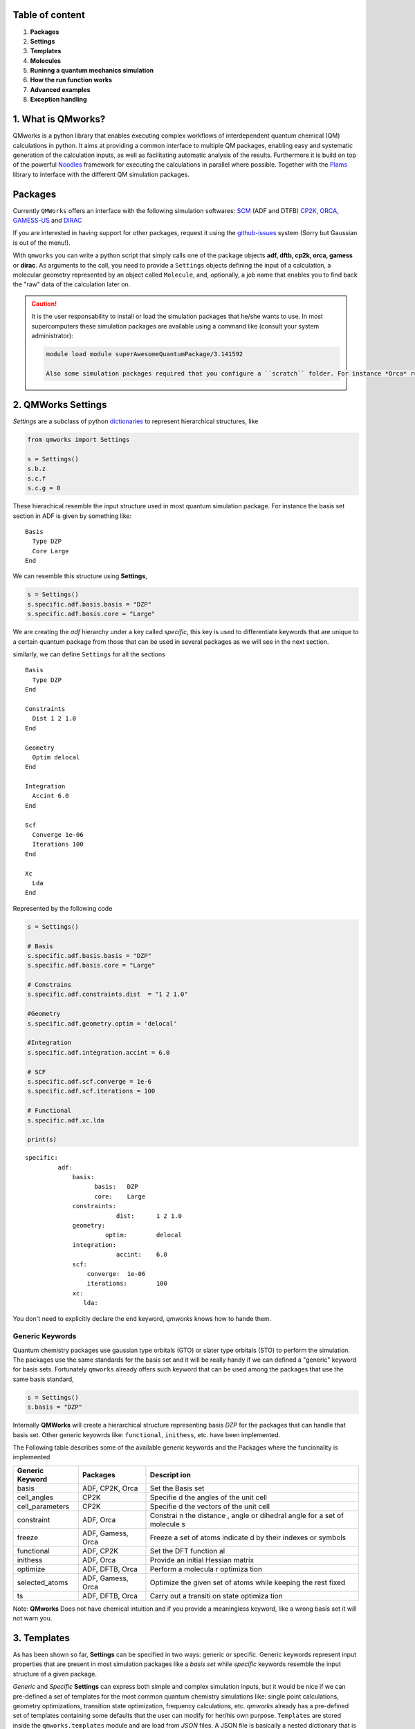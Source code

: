 Table of content 
------------------

1. **Packages**
2. **Settings**
3. **Templates**
4. **Molecules**
5. **Runinng a quantum mechanics simulation**
6. **How the run function works**
7. **Advanced examples**
8. **Exception handling**



1. What is QMworks? 
-----------------------

QMworks is a python library that enables executing complex workflows of
interdependent quantum chemical (QM) calculations in python. It aims at
providing a common interface to multiple QM packages, enabling easy and
systematic generation of the calculation inputs, as well as facilitating
automatic analysis of the results. Furthermore it is build on top of the
powerful Noodles_ framework for
executing the calculations in parallel where possible. Together with the
`Plams <https://github.com/SCM-NV/PLAMS>`__ library to interface with
the different QM simulation packages.

Packages 
----------

Currently ``QMWorks`` offers an interface with the following simulation
softwares: `SCM <https://www.scm.com/>`__ (ADF and DTFB) `CP2K <https://www.cp2k.org/>`__,
`ORCA <https://orcaforum.cec.mpg.de/>`__,
`GAMESS-US <http://www.msg.ameslab.gov/gamess/>`__ and 
`DIRAC <http://diracprogram.org/doku.php>`__

If you are interested in having support for other packages, request it
using the `github-issues <https://github.com/SCM-NV/qmworks/issues>`__
system (Sorry but Gaussian is out of the menu!).

With ``qmworks`` you can write a python script that simply calls one of
the package objects **adf, dftb, cp2k, orca, gamess** or **dirac**. As
arguments to the call, you need to provide a ``Settings`` objects
defining the input of a calculation, a molecular geometry represented by
an object called ``Molecule``, and, optionally, a job name that enables
you to find back the "raw" data of the calculation later on.

.. Caution::

  It is the user responsability to install or load the simulation packages that he/she wants to use. In most supercomputers these simulation packages are available using a command like (consult your system administrator):

  .. code:: bash

    module load module superAwesomeQuantumPackage/3.141592

    Also some simulation packages required that you configure a ``scratch`` folder. For instance *Orca* requires a ``SCR`` folder to be defined while *ADF*  called it ``SCM_TMPDIR``.

2. QMWorks Settings 
---------------------

*Settings* are a subclass of python
`dictionaries <https://docs.python.org/3.5/tutorial/datastructures.html#dictionaries>`__
to represent hierarchical structures, like



.. code:: python

    from qmworks import Settings
    
    s = Settings()
    s.b.z
    s.c.f
    s.c.g = 0

These hierachical resemble the input structure used in most quantum
simulation package. For instance the basis set section in ADF is given
by something like:

::

    Basis
      Type DZP
      Core Large
    End

We can resemble this structure using **Settings**,

.. code:: python

    s = Settings()
    s.specific.adf.basis.basis = "DZP"
    s.specific.adf.basis.core = "Large"

We are creating the *adf* hierarchy under a key called *specific*, this
key is used to differentiate keywords that are unique to a certain
quantum package from those that can be used in several packages as we
will see in the next section.

similarly, we can define ``Settings`` for all the sections

::

    Basis
      Type DZP
    End

    Constraints
      Dist 1 2 1.0
    End

    Geometry
      Optim delocal
    End

    Integration
      Accint 6.0
    End

    Scf
      Converge 1e-06
      Iterations 100
    End

    Xc
      Lda
    End

Represented by the following code

.. code:: python

    s = Settings()
    
    # Basis
    s.specific.adf.basis.basis = "DZP"
    s.specific.adf.basis.core = "Large"
    
    # Constrains
    s.specific.adf.constraints.dist  = "1 2 1.0"
    
    #Geometry
    s.specific.adf.geometry.optim = 'delocal'
    
    #Integration
    s.specific.adf.integration.accint = 6.0
    
    # SCF
    s.specific.adf.scf.converge = 1e-6
    s.specific.adf.scf.iterations = 100
    
    # Functional
    s.specific.adf.xc.lda
    
    print(s)


.. parsed-literal::

    specific: 	
             adf: 	
                 basis: 	
                       basis: 	DZP
                       core: 	Large
                 constraints: 	
                             dist: 	1 2 1.0
                 geometry: 	
                          optim: 	delocal
                 integration: 	
                             accint: 	6.0
                 scf: 	
                     converge: 	1e-06
                     iterations: 	100
                 xc: 	
                    lda: 	
    


You don't need to explicitly declare the ``end`` keyword, *qmworks*
knows how to hande them.

Generic Keywords 
~~~~~~~~~~~~~~~~~~

Quantum chemistry packages use gaussian type orbitals (GTO) or slater
type orbitals (STO) to perform the simulation. The packages use the same
standards for the basis set and it will be really handy if we can
defined a "generic" keyword for basis sets. Fortunately ``qmworks``
already offers such keyword that can be used among the packages that use
the same basis standard,

.. code:: python

    s = Settings()
    s.basis = "DZP"

Internally **QMWorks** will create a hierarchical structure representing
basis *DZP* for the packages that can handle that basis set. Other
generic keyowrds like: ``functional``, ``inithess``, etc. have been
implemented.

The Following table describes some of the available generic keywords and
the Packages where the funcionality is implemented

+------------------+------------------+----------+
| Generic Keyword  | Packages         | Descript |
|                  |                  | ion      |
+==================+==================+==========+
| basis            | ADF, CP2K, Orca  | Set the  |
|                  |                  | Basis    |
|                  |                  | set      |
+------------------+------------------+----------+
| cell\_angles     | CP2K             | Specifie |
|                  |                  | d        |
|                  |                  | the      |
|                  |                  | angles   |
|                  |                  | of the   |
|                  |                  | unit     |
|                  |                  | cell     |
+------------------+------------------+----------+
| cell\_parameters | CP2K             | Specifie |
|                  |                  | d        |
|                  |                  | the      |
|                  |                  | vectors  |
|                  |                  | of the   |
|                  |                  | unit     |
|                  |                  | cell     |
+------------------+------------------+----------+
| constraint       | ADF, Orca        | Constrai |
|                  |                  | n        |
|                  |                  | the      |
|                  |                  | distance |
|                  |                  | ,        |
|                  |                  | angle or |
|                  |                  | dihedral |
|                  |                  | angle    |
|                  |                  | for a    |
|                  |                  | set of   |
|                  |                  | molecule |
|                  |                  | s        |
+------------------+------------------+----------+
| freeze           | ADF, Gamess,     | Freeze a |
|                  | Orca             | set of   |
|                  |                  | atoms    |
|                  |                  | indicate |
|                  |                  | d        |
|                  |                  | by their |
|                  |                  | indexes  |
|                  |                  | or       |
|                  |                  | symbols  |
+------------------+------------------+----------+
| functional       | ADF, CP2K        | Set the  |
|                  |                  | DFT      |
|                  |                  | function |
|                  |                  | al       |
+------------------+------------------+----------+
| inithess         | ADF, Orca        | Provide  |
|                  |                  | an       |
|                  |                  | initial  |
|                  |                  | Hessian  |
|                  |                  | matrix   |
+------------------+------------------+----------+
| optimize         | ADF, DFTB, Orca  | Perform  |
|                  |                  | a        |
|                  |                  | molecula |
|                  |                  | r        |
|                  |                  | optimiza |
|                  |                  | tion     |
+------------------+------------------+----------+
| selected\_atoms  | ADF, Gamess,     | Optimize |
|                  | Orca             | the      |
|                  |                  | given    |
|                  |                  | set of   |
|                  |                  | atoms    |
|                  |                  | while    |
|                  |                  | keeping  |
|                  |                  | the rest |
|                  |                  | fixed    |
+------------------+------------------+----------+
| ts               | ADF, DFTB, Orca  | Carry    |
|                  |                  | out a    |
|                  |                  | transiti |
|                  |                  | on       |
|                  |                  | state    |
|                  |                  | optimiza |
|                  |                  | tion     |
+------------------+------------------+----------+

Note: **QMworks** Does not have chemical intuition and if you provide a
meaningless keyword, like a wrong basis set it will not warn you.

3. Templates 
--------------

As has been shown so far, **Settings** can be specified in two ways:
generic or specific. Generic keywords represent input properties that
are present in most simulation packages like a *basis set* while
*specific* keywords resemble the input structure of a given package.

*Generic* and *Specific* **Settings** can express both simple and
complex simulation inputs, but it would be nice if we can pre-defined a
set of templates for the most common quantum chemistry simulations like:
single point calculations, geometry optimizations, transition state
optimization, frequency calculations, etc. *qmworks* already has a
pre-defined set of templates containing some defaults that the user can
modify for her/his own purpose. ``Templates`` are stored inside the
``qmworks.templates`` module and are load from *JSON* files. A JSON file
is basically a nested dictionary that is translated to a ``Settings``
object by *qmworks*.

Below it is shown the defaults for single point calculation

.. code:: python

    from qmworks import templates
    templates.singlepoint




.. parsed-literal::

    _ipython_canary_method_should_not_exist_: 	
    specific: 	
             adf: 	
                 basis: 	
                       type: 	SZ
                 integration: 	
                             accint: 	4.0
                 scf: 	
                     converge: 	1e-06
                     iterations: 	100
                 xc: 	
                    __block_replace: 	True
                    lda: 	
             cp2k: 	
                  force_eval: 	
                             dft: 	
                                 basis_set_file_name: 	
                                 mgrid: 	
                                       cutoff: 	400
                                       ngrids: 	4
                                 potential_file_name: 	
                                 print: 	
                                       mo: 	
                                          add_last: 	numeric
                                          each: 	
                                               qs_scf: 	0
                                          eigenvalues: 	
                                          eigenvectors: 	
                                          filename: 	./mo.data
                                          ndigits: 	36
                                          occupation_numbers: 	
                                 qs: 	
                                    method: 	gpw
                                 scf: 	
                                     added_mos: 	
                                     eps_scf: 	1e-06
                                     max_scf: 	200
                                     scf_guess: 	restart
                                 xc: 	
                                    xc_functional: 	pbe
                             subsys: 	
                                    cell: 	
                                         periodic: 	xyz
                  global: 	
                         print_level: 	low
                         project: 	qmworks-cp2k
                         run_type: 	energy_force
             dftb: 	
                  dftb: 	
                       resourcesdir: 	DFTB.org/3ob-3-1
                  task: 	
                       runtype: 	SP
             dirac: 	
                   DIRAC: 	WAVEFUNCTION
                   HAMILTONIAN: 	LEVY-LEBLOND
                   WAVE FUNCTION: 	SCF
             gamess: 	
                    basis: 	
                          gbasis: 	sto
                          ngauss: 	3
                    contrl: 	
                           dfttyp: 	pbe
                           scftyp: 	rhf
             orca: 	
                  basis: 	
                        basis: 	sto_sz
                  method: 	
                         functional: 	lda
                         method: 	dft




The question is then, *how I can modify a template with my own changes?*

Suppose you are perfoming a bunch of constrained *DFT* optimizations
using ``ADF`` . You need first to define a basis set and the constrains.

.. code:: python

    s = Settings()
    # Basis
    s.basis = "DZP"
    s.specific.adf.basis.core = "Large"
    
    # Constrain
    s.freeze = [1, 2, 3]

We use two *generic* keywords: ``freeze`` to indicate a constrain and
``basis`` to provide the basis set. Also, we introduce an specific
``ADF`` keywords ``core = Large``. Now you merge your **Settings** with
the correspoding template to carry out molecular geometry optimizations,
using a method called ``overlay``.

.. code:: python

    from qmworks import templates
    inp = templates.geometry.overlay(s)

The ``overlay`` method takes as input a template containing a default
set for different packages and also takes the arguments provided by the
user, as shown schematically

This ``overlay`` method merged the defaults for a given packages (*ADF*
in this case) with the input supplied by the user, always given
preference to the user input

Below it is shown a combination of templates, generic and specific
keywords to generate the input for a ``CP2K`` job

.. code:: python

    from qmworks import templates
    
    # Template
    s = templates.singlepoint
    
    # Generic keywords
    s.cell_angles = [90.0, 90.0, 90.0]
    s.cell_parameters=  38.0  
    s.basis = 'DZVP-MOLOPT-SR-GTH'
    s.potential ='GTH-PBE'
    
    # Specific Keywords
    s.specific.cp2k.force_eval.dft.scf.max_scf  = 100
    s.specific.cp2k.force_eval.subsys.cell.periodic = 'None'
    
    print(s)


.. parsed-literal::

    _ipython_canary_method_should_not_exist_: 	
    basis: 	DZVP-MOLOPT-SR-GTH
    cell_angles: 	[90.0, 90.0, 90.0]
    cell_parameters: 	38.0
    potential: 	GTH-PBE
    specific: 	
             adf: 	
                 basis: 	
                       type: 	SZ
                 integration: 	
                             accint: 	4.0
                 scf: 	
                     converge: 	1e-06
                     iterations: 	100
                 xc: 	
                    __block_replace: 	True
                    lda: 	
             cp2k: 	
                  force_eval: 	
                             dft: 	
                                 basis_set_file_name: 	
                                 mgrid: 	
                                       cutoff: 	400
                                       ngrids: 	4
                                 potential_file_name: 	
                                 print: 	
                                       mo: 	
                                          add_last: 	numeric
                                          each: 	
                                               qs_scf: 	0
                                          eigenvalues: 	
                                          eigenvectors: 	
                                          filename: 	./mo.data
                                          ndigits: 	36
                                          occupation_numbers: 	
                                 qs: 	
                                    method: 	gpw
                                 scf: 	
                                     added_mos: 	
                                     eps_scf: 	1e-06
                                     max_scf: 	100
                                     scf_guess: 	restart
                                 xc: 	
                                    xc_functional: 	pbe
                             subsys: 	
                                    cell: 	
                                         periodic: 	None
                  global: 	
                         print_level: 	low
                         project: 	qmworks-cp2k
                         run_type: 	energy_force
             dftb: 	
                  dftb: 	
                       resourcesdir: 	DFTB.org/3ob-3-1
                  task: 	
                       runtype: 	SP
             dirac: 	
                   DIRAC: 	WAVEFUNCTION
                   HAMILTONIAN: 	LEVY-LEBLOND
                   WAVE FUNCTION: 	SCF
             gamess: 	
                    basis: 	
                          gbasis: 	sto
                          ngauss: 	3
                    contrl: 	
                           dfttyp: 	pbe
                           scftyp: 	rhf
             orca: 	
                  basis: 	
                        basis: 	sto_sz
                  method: 	
                         functional: 	lda
                         method: 	dft
    


4. Molecule 
-------------

The next component to carry out a simulation is a molecular geometry.
*qmworks* offers a convinient way to read Molecular geometries using the
`Plams <https://www.scm.com/doc/plams/molecule.html>`__ library in
several formats like: *xyz* , *pdb*, *mol*, etc.

.. code:: python

    from scm.plams import Molecule
    acetonitrile = Molecule("files/acetonitrile.xyz")
    print(acetonitrile)

You can also create the molecule one atom at a time

.. code:: python

    from scm.plams import (Atom, Molecule)
    m  = Molecule()
    m.add_atom(Atom(symbol='C', coords=(2.41929, 0.60656 , 0.0)))
    m.add_atom(Atom(symbol='C', coords=(1.67147,  1.82957, 0.0)))
    m.add_atom(Atom(symbol='N', coords=(1.06529, 2.80996, 0.0)))
    m.add_atom(Atom(symbol='H',  coords=(2.0, 0.0, 1.0)))
    m.add_atom(Atom(symbol='H',  coords=(2.0, 0.0, -1.0)))
    m.add_atom(Atom(symbol='H',  coords=(3.6, 0.8, 0.0)))
    print(m)

**QMWorks** Can also handle smiles as shown below

.. code:: python

    from qmworks.molkit import from_smiles
    
    # String representing the smile
    smile = 'C1CC2(CCCCC2)C=C1'
    #Molecule creation
    mol = from_smiles(smile)
    print(mol)


.. parsed-literal::

      Atoms: 
        1         C      2.798599     -0.150460      0.089927 
        2         C      1.615862     -0.067227     -0.832063 
        3         C      0.376333      0.019368      0.053118 
        4         C     -0.347606      1.253513     -0.326955 
        5         C     -1.822801      1.252517     -0.204840 
        6         C     -2.446980     -0.058315      0.156076 
        7         C     -1.752081     -1.139264     -0.623091 
        8         C     -0.361478     -1.268307     -0.080395 
        9         C      0.939434      0.095296      1.441284 
       10         C      2.254053      0.292268      1.391042 
       11         H      3.270712     -1.144983      0.118276 
       12         H      3.579260      0.571882     -0.225622 
       13         H      1.583048     -0.956205     -1.489932 
       14         H      1.723819      0.828427     -1.481830 
       15         H     -0.086390      1.553756     -1.374861 
       16         H      0.059603      2.087392      0.301854 
       17         H     -2.168065      1.989676      0.564557 
       18         H     -2.314662      1.598505     -1.150678 
       19         H     -3.508879     -0.050718     -0.200863 
       20         H     -2.505664     -0.256055      1.238793 
       21         H     -2.273284     -2.097029     -0.440451 
       22         H     -1.722856     -0.837576     -1.680683 
       23         H      0.171167     -1.989673     -0.753019 
       24         H     -0.417079     -1.810866      0.897936 
       25         H      0.453939     -0.226576      2.367445 
       26         H      2.901995      0.510654      2.244971 
      Bonds: 
       (1)--1.0--(2)
       (2)--1.0--(3)
       (3)--1.0--(4)
       (4)--1.0--(5)
       (5)--1.0--(6)
       (6)--1.0--(7)
       (7)--1.0--(8)
       (3)--1.0--(9)
       (9)--2.0--(10)
       (10)--1.0--(1)
       (8)--1.0--(3)
       (1)--1.0--(11)
       (1)--1.0--(12)
       (2)--1.0--(13)
       (2)--1.0--(14)
       (4)--1.0--(15)
       (4)--1.0--(16)
       (5)--1.0--(17)
       (5)--1.0--(18)
       (6)--1.0--(19)
       (6)--1.0--(20)
       (7)--1.0--(21)
       (7)--1.0--(22)
       (8)--1.0--(23)
       (8)--1.0--(24)
       (9)--1.0--(25)
       (10)--1.0--(26)
    


The Molecule class has an extensive functionally to carry out molecular
manipulations, for a comprenhesive disccusion about it have a look at
the `molecule
documentation <https://www.scm.com/doc/plams/molecule.html>`__. Also the
module ``qmworks.molkit`` contains an extensive functionality to apply
transformation over a molecule using the
`RDKit <http://www.rdkit.org/>`__ library.

5. Runinng a quantum mechanics simulation 
-------------------------------------------

We now have our components to perform a calculation: **Settings** and
**Molecule**. We can now invoke a quantum chemistry package to perform
the computation,

.. code:: python

    from qmworks import adf
    optmized_mol_adf = adf(inp, acetonitrile, job_name='acetonitrile_opt')

the previous code snippet *does not execute the code immediatly*,
instead the simulation is started when the user invokes the run
function, as shown below

.. code:: python

    from scm.plams import Molecule
    from qmworks import (adf, run, Settings, templates)

    # Settings
    s = templates.geometry
    s.basis = "DZP"
    s.specific.adf.basis.core = "Large"
    s.freeze = [1, 2, 3]

    # molecule 
    from scm.plams import Molecule
    acetonitrile = Molecule("acetonitrile.xyz")

    # Job 
    optimized_mol_adf = adf(s, acetonitrile, job_name='acetonitrile_opt')

    # run the  job
    result = run(optimized_mol_adf.molecule, folder='acetonitrile')

you can run the previous script by saving it in a file called
``acetonitrile_opt.py`` and typing the following command in your
console:

.. code:: bash

    python acetonitrile_opt.py

you will then see in your ``current work directory`` something similar
to the following

  ::
    (qmworks)[user@int1 ~]$ ls 
    acetonitrile      acetonitrile_opt.py   cache.json   acetonitrile.xyz  

acetonitrile is the folder containing the output from the quantum
package call (``ADF`` in this case). The ``cache.json`` file contains
all the information required to perform a restart, as we will explore
below. Inside the acetonitrile you can find the input/output files
resulting from the simulation

 ::
   (qmworks)[user@int1 ~]$ ls acetonitrile   acetonitrile.log  acetonitrile_opt

 ::
   bash (qmworks)[user@int1 ~]$ ls acetonitrile/acetonitrile_opt  acetonitrile_opt.dill  acetonitrile_opt.out  logfile  t21.N  acetonitrile_opt.err   acetonitrile_opt.run  t21.C  acetonitrile_opt.in    acetonitrile_opt.t21  t21.H

Extracting Properties 
-----------------------

In general, properties are extracted using the standard
``Object.attribute`` notation in python, as shown below.

.. code:: python

    result = optmized_mol_adf.molecule

Some of the available properties are shown in the following table,

+------------+---------------+-----------------------------------------+
| Property   | type          | Description                             |
+============+===============+=========================================+
| dipole     | Double        | Molecular dipole mopment                |
+------------+---------------+-----------------------------------------+
| energy     | Double        | Total energy                            |
+------------+---------------+-----------------------------------------+
| enthalpy   | Double        | Enthalpy                                |
+------------+---------------+-----------------------------------------+
| gradient   | Numpy array   | First derivatives of the energy         |
+------------+---------------+-----------------------------------------+
| hessian    | Numpy array   | Second derivative of the energy         |
+------------+---------------+-----------------------------------------+
| molecule   | Molecule      | Object representing a physical entity   |
+------------+---------------+-----------------------------------------+
| runtime    | Double        | Time spent in the simulation            |
+------------+---------------+-----------------------------------------+

On the background *QMWorks* has a mechanism to read the properties from
the output files and make them available inside Python.

Communicating different packages 
----------------------------------

We can use the previous optimized geometry for further calculations
using for instance another package like *Orca* to run a frequencies
calculation,

.. code:: python

    from qmworks import orca
    s2 = Settings()
    s2.specific.orca.main = "freq"
    s2.specific.orca.basis.basis = 'sto_sz'
    s2.specific.orca.method.functional = 'lda'
    s2.specific.orca.method.method = 'dft'
    
    job_freq = orca(s2, optmized_mol_adf)
    
    frequencies = job_freq.frequencies

The whole script is

.. code:: python

    from qmworks import (adf, orca, run, templates, Settings)
    from scm.plams import Molecule
    from scm import plams

    def main():
        s = templates.geometry
        s.basis = "DZP"
        s.specific.adf.basis.core = "large"

        acetonitrile = Molecule("files/acetonitrile.xyz")
        job = adf(inp, acetonitrile)
        optmized_mol_adf = job.molecule

        s2 = Settings()
        s2.specific.orca.main = "freq"
        s2.specific.orca.basis.basis = 'sto_sz'
        s2.specific.orca.method.functional = 'lda'
        s2.specific.orca.method.method = 'dft'

        job_freq = orca(s2, optmized_mol_adf)
        frequencies = job_freq.frequencies
        
        print(run(frequencies))

Once you run the script an input file for the *ADF* and *Orca* jobs are
created. The *ADF* input looks like

::

    Atoms
          1         C      2.419290      0.606560      0.000000 
          2         C      1.671470      1.829570      0.000000 
          3         N      1.065290      2.809960      0.000000 
          4         H      2.000000      0.000000      1.000000 
          5         H      2.000000      0.000000     -1.000000 
          6         H      3.600000      0.800000      0.000000 
    End

    Basis
      Type DZP
    End

    Constraints
      Atom 1
      Atom 2
      Atom 3
    End

    Geometry
      Optim cartesian
    End

    Integration
      Accint 6.0
    End

    Scf
      Converge 1e-06
      Iterations 100
    End

Running in a supercomputer 
----------------------------

Running in **Cartesius** or **Bazis** through the *Slurm* resource
manager can be done using and script like

.. code:: bash

    #!/bin/bash
    #SBATCH -t 00:10:00
    #SBATCH -N 1
    #SBATCH -n 8

    module load orca
    module load adf/2016.102

    source activate qmworks
    python optimization_ADF_freq_ORCA.py

The Slurm output looks like:

::
   
   load orca/3.0.3 (PATH) discarding
   /home/user/anaconda3/envs/qmworks/bin from PATH prepending
   /home/user/anaconda3/envs/qmworks/bin to PATH [11:17:59] PLAMS working
   folder: /nfs/home/user/orca/Opt/example/plams.23412 +-(running jobs) \|
   Running adf ... [11:17:59] Job ADFjob started [11:18:18] Job ADFjob
   finished with status 'successful' [11:18:18] Job ORCAjob started
   [11:18:26] Job ORCAjob finished with status 'successful'

   [ 0. 0. 0. 0. 0. 0. -360.547382 -360.14986 953.943089 954.3062 1049.2305
   1385.756519 1399.961717 1399.979552 2602.599662 3080.45671 3175.710785
   3177.612274]


6. How the run function works? 
--------------------------------

A little discussion about graphs 
~~~~~~~~~~~~~~~~~~~~~~~~~~~~~~~~~~

*qmworks* is meant to be used for both workflow generation and
execution. When you write a python script representing a workflow you
are explicitly declaring set of computations and their dependencies. For
instance the following workflow represent *ADF* and *Orca* computations
of the aforementioned example. In this
`graph <https://en.wikipedia.org/wiki/Graph_theory>`__ the octagons
represent quantum simulation using a package, while the ovals represent
both user input or data extracted from a simulation. Finally, the arrows
(called edges) represent the dependencies between all these objects.

**QMWorks** automatically identify the dependencies between computations
and run them in the correct order (if possible in parallel).

Restarting a simulation 
~~~~~~~~~~~~~~~~~~~~~~~~~

If you are running many computationally expensive calculations in a
supercomputer, it can happen that the computations take more time than
that allowed by the resource manager in your supercomputer and the
workflows gets cancel. But do not worry, you do not need to re-run all
the computations. Fortunately, *QMWorks* offers a mechanism to restart
the workflow computations.

When running a workflow you will see that *QMWorks* creates a set of
files called ``cache``. These files contain the information about the
workflow and its calculation. **In order to restart a workflow you only
need to relaunch it**, that's it!

7. Advanced Examples 
----------------------

Conditional Workflows 
~~~~~~~~~~~~~~~~~~~~~~~

.. code:: python

    from noodles import gather
    from qmworks import dftb, adf, orca, run, Settings, templates, molkit, find_first_job

    # This examples illustrates the possibility to use different packages interchangeably.
    # Analytical frequencies are not available for B3LYP in ADF
    # This workflow captures the resulting error and submits the same job to ORCA.

    # Define the condition for a successful calculation
    def is_successful(result):
        return result.status not in ["failed", "crashed"]

    # Generate water molecule
    water = molkit.from_smiles('[OH2]', forcefield='mmff')

    # Pre-optimize the water molecule
    opt_water = dftb(
         templates.geometry, water, job_name="dftb_geometry")

    jobs = []

    # Generate freq jobs for 3 functionals
    for functional in ['pbe', 'b3lyp', 'blyp']:
        s=Settings()
        s.basis = 'DZ'
        s.functional = functional
        # Try to perform the jobs with adf or orca
        # take result from  first successful calculation
        freqjob = find_first_job(
              is_successful, [adf, orca], templates.freq.overlay(s), 
              opt_water.molecule, job_name=functional)
        jobs.append(freqjob)

    # Run workflow
    results = run(gather(*jobs), n_processes=1)

After running the above script you have a table like

::

    pbe     1533.267   3676.165   3817.097
    b3lyp   1515.799   3670.390   3825.813
    blyp    1529.691   3655.573   3794.110

8. Exception Handling 
-----------------------

Suppose you have a set of non-dependent calculations, for example single
point calculations coming from a molecular dynamic trajectory, as shown
in the figure below

If one of the single point calculations fails, the rest of the point in
the workflow will keep on running and the failed job will return a
**None** value for the requested property.

If the single point calculation would be the dependency of another
quantum calculation then the computation will crash.


.. _Noodles: http://nlesc.github.io/noodles/
